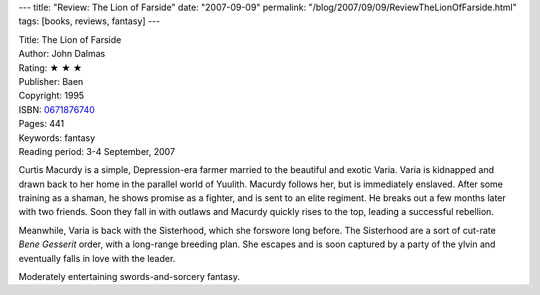---
title: "Review: The Lion of Farside"
date: "2007-09-09"
permalink: "/blog/2007/09/09/ReviewTheLionOfFarside.html"
tags: [books, reviews, fantasy]
---



.. image:: https://images-na.ssl-images-amazon.com/images/P/0671876740.01.MZZZZZZZ.jpg
    :alt: The Lion of Farside
    :target: http://www.elliottbaybook.com/product/info.jsp?isbn=0671876740
    :class: right-float

| Title: The Lion of Farside
| Author: John Dalmas
| Rating: ★ ★ ★ 
| Publisher: Baen
| Copyright: 1995
| ISBN: `0671876740 <http://www.elliottbaybook.com/product/info.jsp?isbn=0671876740>`_
| Pages: 441
| Keywords: fantasy
| Reading period: 3-4 September, 2007

Curtis Macurdy is a simple, Depression-era farmer married to the
beautiful and exotic Varia.
Varia is kidnapped and drawn back to her home in the parallel world of Yuulith.
Macurdy follows her, but is immediately enslaved.
After some training as a shaman, he shows promise as a fighter,
and is sent to an elite regiment.
He breaks out a few months later with two friends.
Soon they fall in with outlaws and Macurdy quickly rises
to the top, leading a successful rebellion.

Meanwhile, Varia is back with the Sisterhood,
which she forswore long before.
The Sisterhood are a sort of cut-rate `Bene Gesserit` order,
with a long-range breeding plan.
She escapes and is soon captured by a party of the ylvin
and eventually falls in love with the leader.

Moderately entertaining swords-and-sorcery fantasy.


.. _Bene Gesserit:
    http://en.wikipedia.org/wiki/Bene_Gesserit ??

.. _permalink:
    /blog/2007/09/09/ReviewTheLionOfFarside.html
